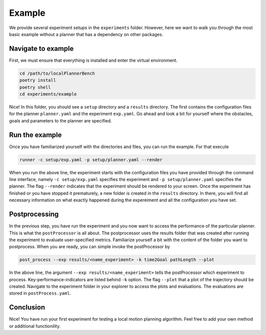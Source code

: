 .. _example_long:

Example
==================

We provide several experiment setups in the ``experiments`` folder.
However, here we want to walk you through the most basic example without a planner that
has a dependency on other packages.

Navigate to example
-------------------
First, we must ensure that everything is installed and enter the virtual environment.

.. code:: bash

   cd /path/to/localPlannerBench
   poetry install
   poetry shell
   cd experiments/example

Nice! In this folder, you should see a ``setup`` directory and a ``results`` directory.
The first contains the configuration files for the planner ``planner.yaml`` and 
the experiment ``exp.yaml``. Go ahead and look a bit for yourself where the obstacles,
goals and parameters to the planner are specified.

Run the example
----------------

Once you have familiarized yourself with the directories and files, you can run the
example. For that execute

.. code:: bash

  runner -c setup/exp.yaml -p setup/planner.yaml --render

When you run the above line, the experiment starts with the configuration files you have
provided through the command line interface, namely ``-c setup/exp.yaml`` specifies the
experiment and ``-p setup/planner.yaml`` specifies the planner. The flag
``--render`` indicates that the experiment should be rendered to your screen. Once the
experiment has finished or you have stopped it prematurely, a new folder is created in the
``results`` directory. In there, you will find all necessary information on what exactly
happened during the expereiment and all the configuration you have set.

Postprocessing
---------------

In the previous step, you have run the experiment and you now want to access the
performance of the particular planner. This is what the ``postProcessor`` is all about. 
The postprocessor uses the results folder that was created after running the experiment to
evaluate user-specified metrics. Familiarize yourself a bit with the content of the folder
you want to postprocess. When you are ready, you can simple invoke the postProcessor by 

.. code:: bash

   post_process --exp results/<name_experiment> -k time2Goal pathLength --plot

In the above line, the argument ``--exp results/<name_experiment>`` tells the
postProcessor which experiment to process. Key-performance-indicators are listed behind
``-k`` option. The flag ``--plot`` that a plot of the trajectory should be created.
Navigate to the experiment folder in your explorer to
access the plots and evaluations.
The evaluations are stored in ``postProcess.yaml``.


Conclusion
------------

Nice! You have run your first experiment for testing a local motion planning algorithm.
Feel free to add your own method or additional functionility.

